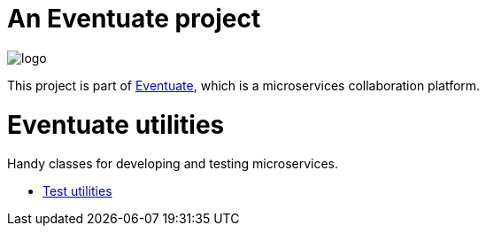 = An Eventuate project

image::https://eventuate.io/i/logo.gif[]

This project is part of http://eventuate.io[Eventuate], which is a microservices collaboration platform.

= Eventuate utilities

Handy classes for developing and testing microservices.


* link:./eventuate-util-test[Test utilities]
